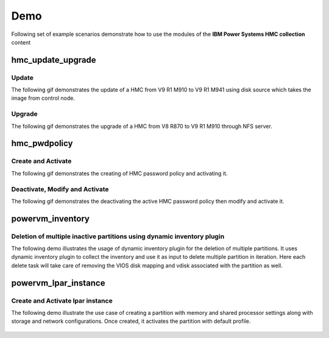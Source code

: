 .. ...........................................................................
.. © Copyright IBM Corporation 2020                                          .
.. ...........................................................................

Demo
====

Following set of example scenarios demonstrate how to use the modules of the
**IBM Power Systems HMC collection** content

hmc_update_upgrade
------------------

Update
""""""
The following gif demonstrates the update of a HMC from V9 R1 M910 to V9 R1 M941
using disk source which takes the image from control node.

.. figure:: ../images/demo_hmc_update.gif
   :alt: 

Upgrade
"""""""

The following gif demonstrates the upgrade of a HMC from V8 R870 to V9 R1 M910 
through NFS server.

.. figure:: ../images/demo_hmc_upgrade.gif
   :alt: 

hmc_pwdpolicy
-------------

Create and Activate
"""""""""""""""""""

The following gif demonstrates the creating of HMC password policy and
activating it.

.. figure:: ../images/demo_password_policy_create.gif
   :alt: 

Deactivate, Modify and Activate
"""""""""""""""""""""""""""""""

The following gif demonstrates the deactivating the active HMC password
policy then modify and activate it.

.. figure:: ../images/demo_password_policy_modify.gif
   :alt: 


powervm_inventory
-----------------

Deletion of multiple inactive partitions using dynamic inventory plugin
"""""""""""""""""""""""""""""""""""""""""""""""""""""""""""""""""""""""

The following demo illustrates the usage of dynamic inventory plugin for the deletion of multiple partitions.
It uses dynamic inventory plugin to collect the inventory and use it as input to delete multiple partition in iteration. Here each delete task will take care of removing the VIOS disk mapping and vdisk associated with the partition as well.

.. figure:: ../images/demo_powervm_inventory.gif
   :alt:


powervm_lpar_instance
---------------------

Create and Activate lpar instance
"""""""""""""""""""""""""""""""""

The following demo illustrate the use case of creating a partition with memory and shared processor settings along with storage and network configurations. Once created, it activates the partition with default profile.

.. figure:: ../images/demo_create_and_activate_partition.gif
   :alt:

